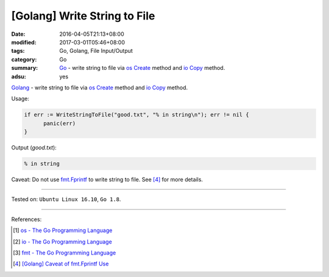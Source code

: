 [Golang] Write String to File
#############################

:date: 2016-04-05T21:13+08:00
:modified: 2017-03-01T05:46+08:00
:tags: Go, Golang, File Input/Output
:category: Go
:summary: Go_ - write string to file via os_ Create_ method and io_ Copy_
          method.
:adsu: yes

Golang_ - write string to file via os_ Create_ method and io_ Copy_ method.

.. show_github_file:: siongui userpages content/code/go/write-string-to-file/osiocopy.go
.. adsu:: 2

Usage:

.. code-block:: go

  if err := WriteStringToFile("good.txt", "% in string\n"); err != nil {
  	panic(err)
  }

Output (*good.txt*):

.. code-block:: txt

  % in string

Caveat: Do not use fmt.Fprintf_ to write string to file. See [4]_ for more
details.

----

Tested on: ``Ubuntu Linux 16.10``, ``Go 1.8``.

----

References:

.. [1] `os - The Go Programming Language <https://golang.org/pkg/os/>`_
.. [2] `io - The Go Programming Language <https://golang.org/pkg/io/>`_
.. [3] `fmt - The Go Programming Language <https://golang.org/pkg/fmt/>`_
.. [4] `[Golang] Caveat of fmt.Fprintf Use <{filename}../../../2017/03/01/go-caveat-of-fmt-Fprintf-use%en.rst>`_

.. _Go: https://golang.org/
.. _Golang: https://golang.org/
.. _os: https://golang.org/pkg/os/
.. _Create: https://golang.org/pkg/os/#Create
.. _fmt.Fprintf: https://golang.org/pkg/fmt/#Fprintf
.. _io: https://golang.org/pkg/io/
.. _Copy: https://golang.org/pkg/io/#Copy
